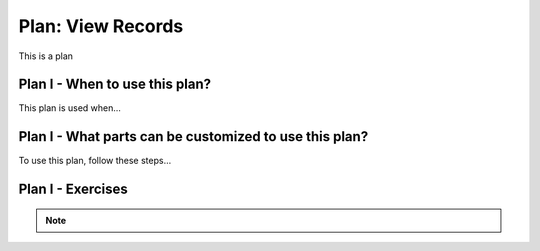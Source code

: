 ..  shortname:: view_records

..  description:: Select and view columns from the specified table


.. setup for automatic question numbering.

.. qnum::
   :start: 1
   :prefix: p2-

Plan: View Records
======================

.. plandisplay:: plans.jsonview_records_code
   :plan: View Records

This is a plan

Plan I - When to use this plan?
--------------------------------
This plan is used when...

Plan I - What parts can be customized to use this plan?
-------------------------------------------------------
To use this plan, follow these steps...

Plan I - Exercises
--------------------
.. note:: 
      
      .. raw:: html

       <a href="/index.html" >Click here to go back to the main page</a>
    